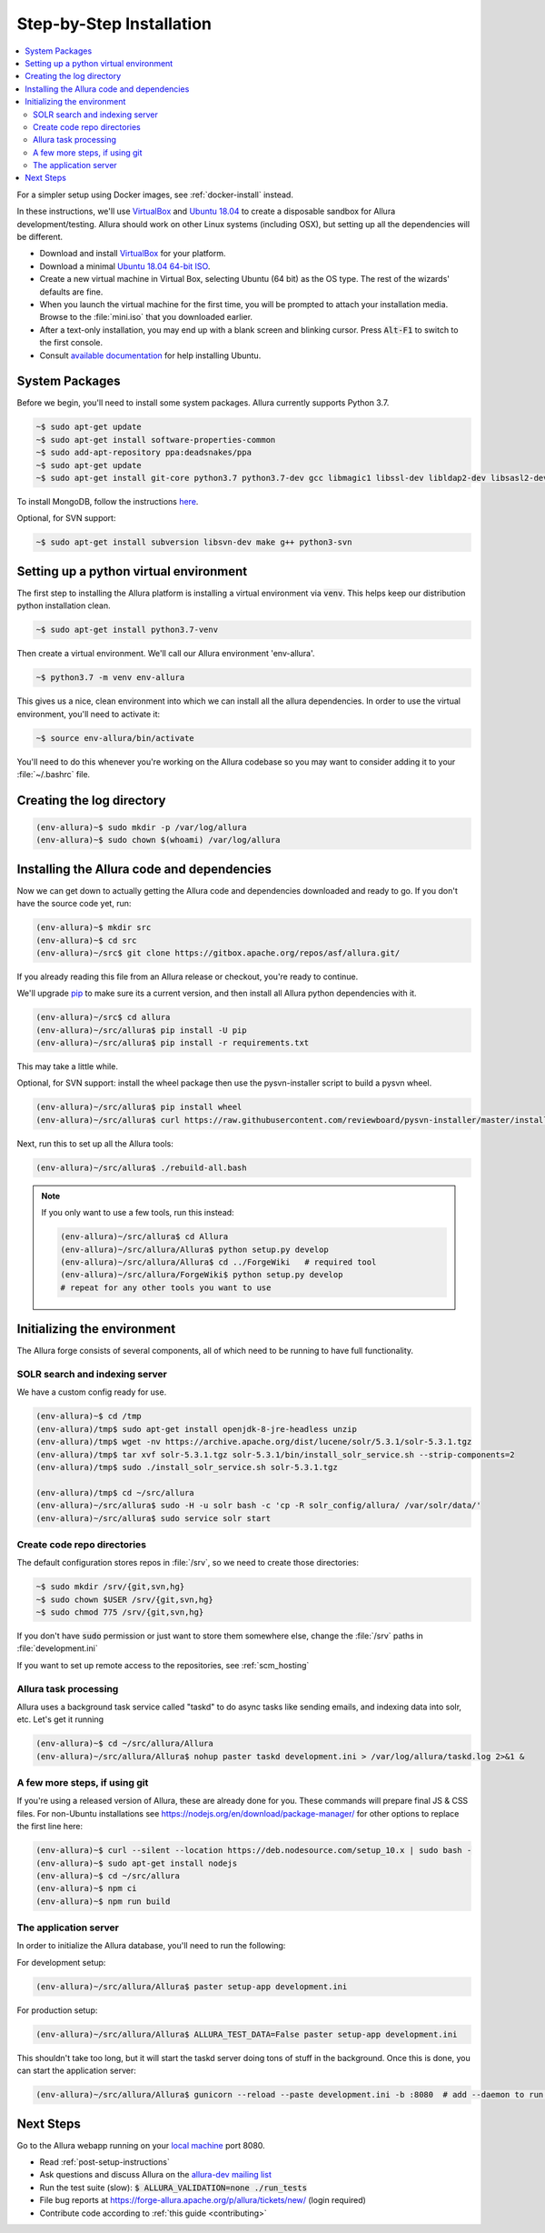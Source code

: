 ..     Licensed to the Apache Software Foundation (ASF) under one
       or more contributor license agreements.  See the NOTICE file
       distributed with this work for additional information
       regarding copyright ownership.  The ASF licenses this file
       to you under the Apache License, Version 2.0 (the
       "License"); you may not use this file except in compliance
       with the License.  You may obtain a copy of the License at

         http://www.apache.org/licenses/LICENSE-2.0

       Unless required by applicable law or agreed to in writing,
       software distributed under the License is distributed on an
       "AS IS" BASIS, WITHOUT WARRANTIES OR CONDITIONS OF ANY
       KIND, either express or implied.  See the License for the
       specific language governing permissions and limitations
       under the License.

.. _step-by-step-install:

*************************
Step-by-Step Installation
*************************

.. contents::
   :local:

For a simpler setup using Docker images, see :ref:`docker-install` instead.

In these instructions, we'll use `VirtualBox <http://www.virtualbox.org>`__ and `Ubuntu 18.04 <http://ubuntu.com>`_  to create a disposable sandbox for Allura development/testing.  Allura should work on other Linux systems (including OSX), but setting up all the dependencies will be different.

* Download and install `VirtualBox <http://www.virtualbox.org/wiki/Downloads>`__ for your platform.

* Download a minimal `Ubuntu 18.04 64-bit ISO <https://help.ubuntu.com/community/Installation/MinimalCD>`_.

* Create a new virtual machine in Virtual Box, selecting Ubuntu (64 bit) as the OS type.  The rest of the wizards' defaults are fine.

* When you launch the virtual machine for the first time, you will be prompted to attach your installation media.  Browse to the :file:`mini.iso` that you downloaded earlier.

* After a text-only installation, you may end up with a blank screen and blinking cursor.  Press :code:`Alt-F1` to switch to the first console.

* Consult `available documentation <https://help.ubuntu.com/>`_ for help installing Ubuntu.


System Packages
^^^^^^^^^^^^^^^

Before we begin, you'll need to install some system packages.  Allura currently supports Python 3.7.

.. code-block:: bash

    ~$ sudo apt-get update
    ~$ sudo apt-get install software-properties-common
    ~$ sudo add-apt-repository ppa:deadsnakes/ppa
    ~$ sudo apt-get update
    ~$ sudo apt-get install git-core python3.7 python3.7-dev gcc libmagic1 libssl-dev libldap2-dev libsasl2-dev libjpeg8-dev zlib1g-dev libffi-dev

To install MongoDB, follow the instructions `here <https://docs.mongodb.org/manual/tutorial/install-mongodb-on-ubuntu/>`_.

Optional, for SVN support:

.. code-block:: bash

    ~$ sudo apt-get install subversion libsvn-dev make g++ python3-svn

Setting up a python virtual environment
^^^^^^^^^^^^^^^^^^^^^^^^^^^^^^^^^^^^^^^

The first step to installing the Allura platform is installing a virtual environment via :code:`venv`.  This helps keep our distribution python installation clean.

.. code-block:: bash

    ~$ sudo apt-get install python3.7-venv

Then create a virtual environment.  We'll call our Allura environment 'env-allura'.

.. code-block:: bash

    ~$ python3.7 -m venv env-allura

This gives us a nice, clean environment into which we can install all the allura dependencies.
In order to use the virtual environment, you'll need to activate it:

.. code-block:: bash

    ~$ source env-allura/bin/activate

You'll need to do this whenever you're working on the Allura codebase so you may want to consider adding it to your :file:`~/.bashrc` file.

Creating the log directory
^^^^^^^^^^^^^^^^^^^^^^^^^^

.. code-block:: bash

    (env-allura)~$ sudo mkdir -p /var/log/allura
    (env-allura)~$ sudo chown $(whoami) /var/log/allura

Installing the Allura code and dependencies
^^^^^^^^^^^^^^^^^^^^^^^^^^^^^^^^^^^^^^^^^^^

Now we can get down to actually getting the Allura code and dependencies downloaded and ready to go.  If you don't have the source code yet, run:

.. code-block:: bash

    (env-allura)~$ mkdir src
    (env-allura)~$ cd src
    (env-allura)~/src$ git clone https://gitbox.apache.org/repos/asf/allura.git/

If you already reading this file from an Allura release or checkout, you're ready to continue.

We'll upgrade `pip <https://pip.pypa.io/en/stable/>`_ to make sure its a current version, and then install all Allura python dependencies with it.

.. code-block:: bash

    (env-allura)~/src$ cd allura
    (env-allura)~/src/allura$ pip install -U pip
    (env-allura)~/src/allura$ pip install -r requirements.txt

This may take a little while.

Optional, for SVN support: install the wheel package then use the pysvn-installer script to build a pysvn wheel.

.. code-block:: bash

    (env-allura)~/src/allura$ pip install wheel
    (env-allura)~/src/allura$ curl https://raw.githubusercontent.com/reviewboard/pysvn-installer/master/install.py | python

Next, run this to set up all the Allura tools:

.. code-block:: bash

    (env-allura)~/src/allura$ ./rebuild-all.bash

.. note::

    If you only want to use a few tools, run this instead:

    .. code-block:: bash

        (env-allura)~/src/allura$ cd Allura
        (env-allura)~/src/allura/Allura$ python setup.py develop
        (env-allura)~/src/allura/Allura$ cd ../ForgeWiki   # required tool
        (env-allura)~/src/allura/ForgeWiki$ python setup.py develop
        # repeat for any other tools you want to use

Initializing the environment
^^^^^^^^^^^^^^^^^^^^^^^^^^^^

The Allura forge consists of several components, all of which need to be running to have full functionality.

SOLR search and indexing server
~~~~~~~~~~~~~~~~~~~~~~~~~~~~~~~

We have a custom config ready for use.

.. code-block:: bash

    (env-allura)~$ cd /tmp
    (env-allura)/tmp$ sudo apt-get install openjdk-8-jre-headless unzip
    (env-allura)/tmp$ wget -nv https://archive.apache.org/dist/lucene/solr/5.3.1/solr-5.3.1.tgz
    (env-allura)/tmp$ tar xvf solr-5.3.1.tgz solr-5.3.1/bin/install_solr_service.sh --strip-components=2
    (env-allura)/tmp$ sudo ./install_solr_service.sh solr-5.3.1.tgz

    (env-allura)/tmp$ cd ~/src/allura
    (env-allura)~/src/allura$ sudo -H -u solr bash -c 'cp -R solr_config/allura/ /var/solr/data/'
    (env-allura)~/src/allura$ sudo service solr start


Create code repo directories
~~~~~~~~~~~~~~~~~~~~~~~~~~~~

The default configuration stores repos in :file:`/srv`, so we need to create those directories:

.. code-block:: bash

    ~$ sudo mkdir /srv/{git,svn,hg}
    ~$ sudo chown $USER /srv/{git,svn,hg}
    ~$ sudo chmod 775 /srv/{git,svn,hg}

If you don't have :code:`sudo` permission or just want to store them somewhere else, change the :file:`/srv` paths in :file:`development.ini`

If you want to set up remote access to the repositories, see :ref:`scm_hosting`

Allura task processing
~~~~~~~~~~~~~~~~~~~~~~

Allura uses a background task service called "taskd" to do async tasks like sending emails, and indexing data into solr, etc.  Let's get it running

.. code-block:: bash

    (env-allura)~$ cd ~/src/allura/Allura
    (env-allura)~/src/allura/Allura$ nohup paster taskd development.ini > /var/log/allura/taskd.log 2>&1 &


A few more steps, if using git
~~~~~~~~~~~~~~~~~~~~~~~~~~~~~~

If you're using a released version of Allura, these are already done for you.  These commands will prepare final JS & CSS files.
For non-Ubuntu installations see https://nodejs.org/en/download/package-manager/ for other options to replace the first line here:

.. code-block:: bash

    (env-allura)~$ curl --silent --location https://deb.nodesource.com/setup_10.x | sudo bash -
    (env-allura)~$ sudo apt-get install nodejs
    (env-allura)~$ cd ~/src/allura
    (env-allura)~$ npm ci
    (env-allura)~$ npm run build


The application server
~~~~~~~~~~~~~~~~~~~~~~

In order to initialize the Allura database, you'll need to run the following:

For development setup:

.. code-block:: bash

    (env-allura)~/src/allura/Allura$ paster setup-app development.ini

For production setup:

.. code-block:: bash

    (env-allura)~/src/allura/Allura$ ALLURA_TEST_DATA=False paster setup-app development.ini

This shouldn't take too long, but it will start the taskd server doing tons of stuff in the background.  Once this is done, you can start the application server:

.. code-block:: bash

    (env-allura)~/src/allura/Allura$ gunicorn --reload --paste development.ini -b :8080  # add --daemon to run in the background

Next Steps
^^^^^^^^^^

Go to the Allura webapp running on your `local machine <http://localhost:8080/>`_ port 8080.

* Read :ref:`post-setup-instructions`
* Ask questions and discuss Allura on the `allura-dev mailing list <http://mail-archives.apache.org/mod_mbox/allura-dev/>`_
* Run the test suite (slow): :code:`$ ALLURA_VALIDATION=none ./run_tests`
* File bug reports at https://forge-allura.apache.org/p/allura/tickets/new/ (login required)
* Contribute code according to :ref:`this guide <contributing>`
